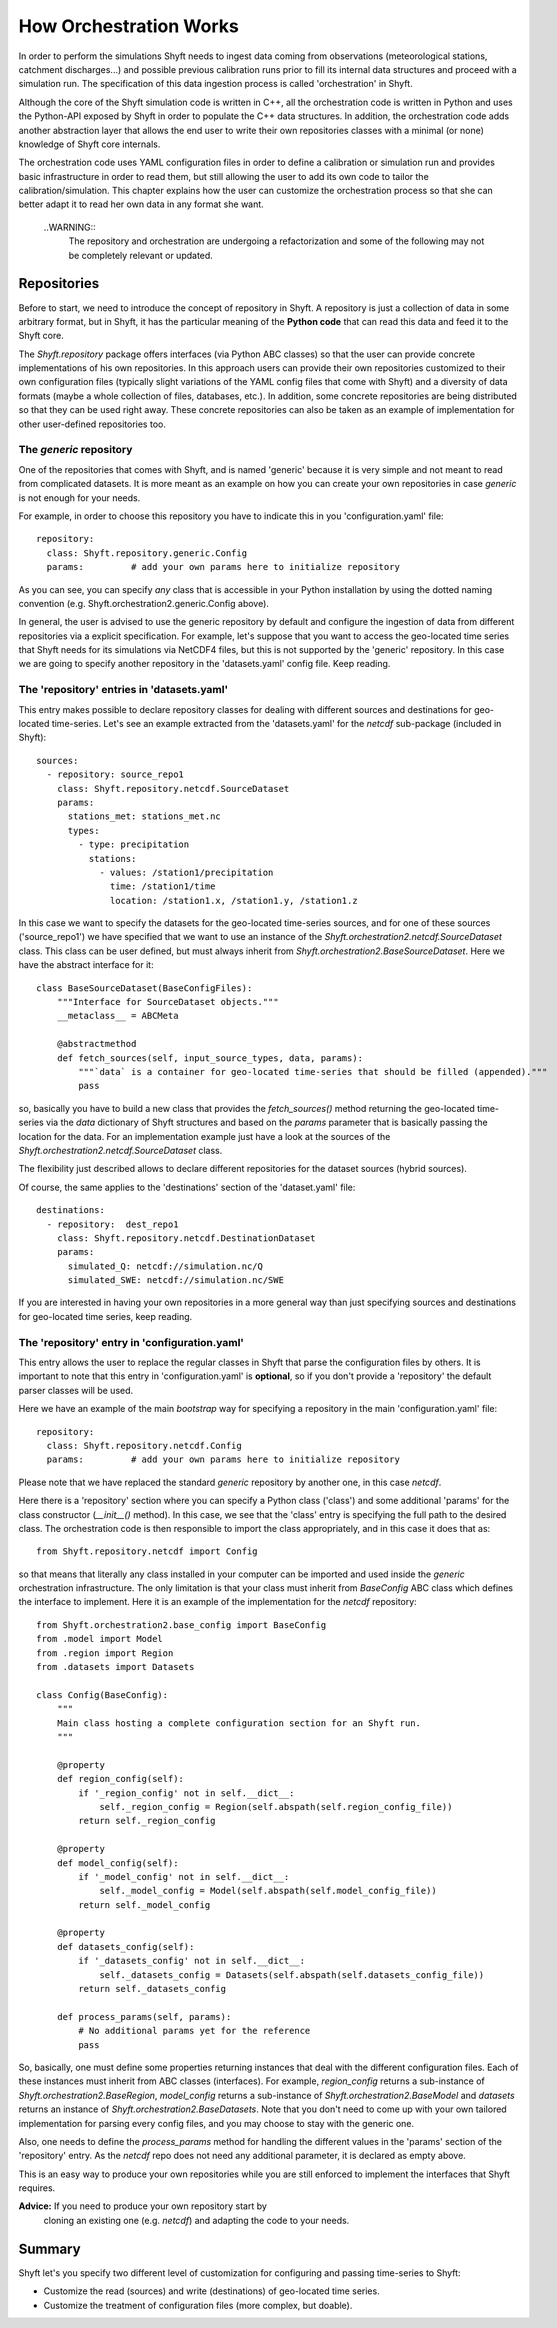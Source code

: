 *************************
How Orchestration Works
*************************

In order to perform the simulations Shyft needs to ingest data coming
from observations (meteorological stations, catchment discharges...)
and possible previous calibration runs prior to fill its internal data
structures and proceed with a simulation run.  The specification of
this data ingestion process is called 'orchestration' in Shyft.

Although the core of the Shyft simulation code is written in C++, all
the orchestration code is written in Python and uses the Python-API
exposed by Shyft in order to populate the C++ data structures.  In
addition, the orchestration code adds another abstraction layer that
allows the end user to write their own repositories classes with a
minimal (or none) knowledge of Shyft core internals.

The orchestration code uses YAML configuration files in order to
define a calibration or simulation run and provides basic
infrastructure in order to read them, but still allowing the user to
add its own code to tailor the calibration/simulation.  This chapter
explains how the user can customize the orchestration process so that
she can better adapt it to read her own data in any format she want.

    ..WARNING::
        The repository and orchestration are undergoing a refactorization
        and some of the following may not be completely relevant or updated.



Repositories
===============

Before to start, we need to introduce the concept of repository in
Shyft.  A repository is just a collection of data in some arbitrary
format, but in Shyft, it has the particular meaning of the **Python
code** that can read this data and feed it to the Shyft core.

The `Shyft.repository` package offers interfaces (via Python ABC
classes) so that the user can provide concrete implementations of his
own repositories.  In this approach users can provide their own
repositories customized to their own configuration files (typically
slight variations of the YAML config files that come with Shyft) and a
diversity of data formats (maybe a whole collection of files,
databases, etc.).  In addition, some concrete repositories are being
distributed so that they can be used right away.  These concrete
repositories can also be taken as an example of implementation for
other user-defined repositories too.

The `generic` repository
--------------------------

One of the repositories that comes with Shyft, and is named 'generic'
because it is very simple and not meant to read from complicated
datasets.  It is more meant as an example on how you can create your
own repositories in case `generic` is not enough for your needs.

For example, in order to choose this repository you have to indicate
this in you 'configuration.yaml' file::

  repository:
    class: Shyft.repository.generic.Config
    params:         # add your own params here to initialize repository

As you can see, you can specify *any* class that is accessible in your
Python installation by using the dotted naming convention
(e.g. Shyft.orchestration2.generic.Config above).

In general, the user is advised to use the generic repository by
default and configure the ingestion of data from different
repositories via a explicit specification.  For example, let's suppose
that you want to access the geo-located time series that Shyft needs
for its simulations via NetCDF4 files, but this is not supported by
the 'generic' repository.  In this case we are going to specify
another repository in the 'datasets.yaml' config file.  Keep reading.


The 'repository' entries in 'datasets.yaml'
-------------------------------------------

This entry makes possible to declare repository classes for dealing
with different sources and destinations for geo-located time-series.
Let's see an example extracted from the 'datasets.yaml' for the
`netcdf` sub-package (included in Shyft)::

  sources:
    - repository: source_repo1
      class: Shyft.repository.netcdf.SourceDataset
      params:
        stations_met: stations_met.nc
        types:
          - type: precipitation
            stations:
              - values: /station1/precipitation
                time: /station1/time
                location: /station1.x, /station1.y, /station1.z

In this case we want to specify the datasets for the geo-located
time-series sources, and for one of these sources ('source_repo1') we
have specified that we want to use an instance of the
`Shyft.orchestration2.netcdf.SourceDataset` class.  This class can be
user defined, but must always inherit from
`Shyft.orchestration2.BaseSourceDataset`.  Here we have the abstract
interface for it::

  class BaseSourceDataset(BaseConfigFiles):
      """Interface for SourceDataset objects."""
      __metaclass__ = ABCMeta

      @abstractmethod
      def fetch_sources(self, input_source_types, data, params):
          """`data` is a container for geo-located time-series that should be filled (appended)."""
          pass

so, basically you have to build a new class that provides the
`fetch_sources()` method returning the geo-located time-series via the
`data` dictionary of Shyft structures and based on the `params`
parameter that is basically passing the location for the data.  For an
implementation example just have a look at the sources of the
`Shyft.orchestration2.netcdf.SourceDataset` class.

The flexibility just described allows to declare different
repositories for the dataset sources (hybrid sources).

Of course, the same applies to the 'destinations' section of the
'dataset.yaml' file::

  destinations:
    - repository:  dest_repo1
      class: Shyft.repository.netcdf.DestinationDataset
      params:
        simulated_Q: netcdf://simulation.nc/Q
        simulated_SWE: netcdf://simulation.nc/SWE

If you are interested in having your own repositories in a more
general way than just specifying sources and destinations for
geo-located time series, keep reading.


The 'repository' entry in 'configuration.yaml'
----------------------------------------------

This entry allows the user to replace the regular classes in Shyft that
parse the configuration files by others.  It is important to note that
this entry in 'configuration.yaml' is **optional**, so if you don't
provide a 'repository' the default parser classes will be used.

Here we have an example of the main *bootstrap* way for specifying a
repository in the main 'configuration.yaml' file::

  repository:
    class: Shyft.repository.netcdf.Config
    params:         # add your own params here to initialize repository

Please note that we have replaced the standard `generic` repository
by another one, in this case `netcdf`.

Here there is a 'repository' section where you can specify a Python
class ('class') and some additional 'params' for the class
constructor (`__init__()` method).  In this case, we see that the
'class' entry is specifying the full path to the desired class.  The
orchestration code is then responsible to import the class
appropriately, and in this case it does that as::

  from Shyft.repository.netcdf import Config

so that means that literally any class installed in your computer can
be imported and used inside the `generic` orchestration
infrastructure.  The only limitation is that your class must inherit
from `BaseConfig` ABC class which defines the interface to implement.
Here it is an example of the implementation for the `netcdf`
repository::

    from Shyft.orchestration2.base_config import BaseConfig
    from .model import Model
    from .region import Region
    from .datasets import Datasets

    class Config(BaseConfig):
        """
        Main class hosting a complete configuration section for an Shyft run.
        """

        @property
        def region_config(self):
            if '_region_config' not in self.__dict__:
                self._region_config = Region(self.abspath(self.region_config_file))
            return self._region_config

        @property
        def model_config(self):
            if '_model_config' not in self.__dict__:
                self._model_config = Model(self.abspath(self.model_config_file))
            return self._model_config

        @property
        def datasets_config(self):
            if '_datasets_config' not in self.__dict__:
                self._datasets_config = Datasets(self.abspath(self.datasets_config_file))
            return self._datasets_config

        def process_params(self, params):
            # No additional params yet for the reference
            pass

So, basically, one must define some properties returning instances
that deal with the different configuration files.  Each of these
instances must inherit from ABC classes (interfaces).  For example,
`region_config` returns a sub-instance of
`Shyft.orchestration2.BaseRegion`, `model_config` returns a sub-instance
of `Shyft.orchestration2.BaseModel` and `datasets` returns an instance
of `Shyft.orchestration2.BaseDatasets`.  Note that you don't need to
come up with your own tailored implementation for parsing every config
files, and you may choose to stay with the generic one.

Also, one needs to define the `process_params` method for handling the
different values in the 'params' section of the 'repository' entry.
As the `netcdf` repo does not need any additional parameter, it is
declared as empty above.

This is an easy way to produce your own repositories while you are
still enforced to implement the interfaces that Shyft requires.

**Advice:** If you need to produce your own repository start by
 cloning an existing one (e.g. `netcdf`) and adapting the code to your
 needs.


Summary
========

Shyft let's you specify two different level of customization for
configuring and passing time-series to Shyft:

* Customize the read (sources) and write (destinations) of geo-located
  time series.

* Customize the treatment of configuration files (more complex, but
  doable).
